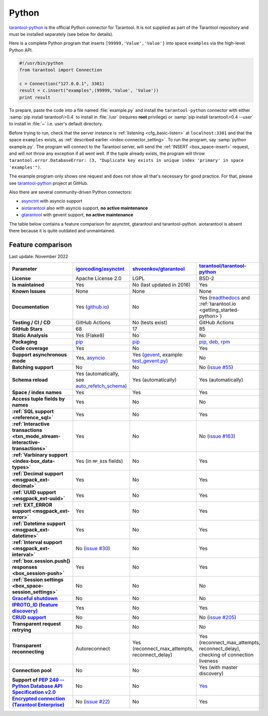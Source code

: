 ..  _index_connector_py:

Python
======

`tarantool-python <http://github.com/tarantool/tarantool-python>`__
is the official Python connector for Tarantool. It is not supplied as part
of the Tarantool repository and must be installed separately (see below for details).

Here is a complete Python program that inserts ``[99999,'Value','Value']`` into
space ``examples`` via the high-level Python API.

..  code-block:: python

    #!/usr/bin/python
    from tarantool import Connection

    c = Connection("127.0.0.1", 3301)
    result = c.insert("examples",(99999,'Value', 'Value'))
    print result

To prepare, paste the code into a file named :file:`example.py` and install
the ``tarantool-python`` connector with either :samp:`pip install tarantool\>0.4`
to install in :file:`/usr` (requires **root** privilege) or
:samp:`pip install tarantool\>0.4 --user` to install in :file:`~` i.e. user's
default directory.

Before trying to run, check that the server instance is :ref:`listening <cfg_basic-listen>` at
``localhost:3301`` and that the space ``examples`` exists, as
:ref:`described earlier <index-connector_setting>`.
To run the program, say :samp:`python example.py`. The program will connect
to the Tarantool server, will send the :ref:`INSERT <box_space-insert>` request, and will not throw any exception if
all went well. If the tuple already exists, the program will throw
``tarantool.error.DatabaseError: (3, "Duplicate key exists in unique index 'primary' in space 'examples'")``.

The example program only shows one request and does not show all that's
necessary for good practice. For that, please see
`tarantool-python <http://github.com/tarantool/tarantool-python>`__ project at GitHub.

Also there are several community-driven Python connectors:

* `asynctnt <https://github.com/igorcoding/asynctnt>`__ with asyncio support
* `aiotarantool <https://github.com/shveenkov/aiotarantool>`__ also with asyncio support, **no active maintenance**
* `gtarantool <https://github.com/shveenkov/gtarantool>`__ with gevent support, **no active maintenance**

The table below contains a feature comparison for asynctnt, gtarantool and
tarantool-python. aiotarantool is absent there because it is quite outdated and
unmaintained.

..  _python-feature-comparison:

Feature comparison
------------------

Last update: November 2022

..  list-table::
    :header-rows: 1
    :stub-columns: 1

    *   -   Parameter
        -   `igorcoding/asynctnt <https://github.com/igorcoding/asynctnt>`__
        -   `shveenkov/gtarantool <https://github.com/shveenkov/gtarantool>`__
        -   `tarantool/tarantool-python <https://github.com/tarantool/tarantool-python>`__

    *   -   License
        -   Apache License 2.0
        -   LGPL
        -   BSD-2

    *   -   Is maintained
        -   Yes
        -   No (last updated in 2016)
        -   Yes

    *   -   Known Issues
        -   None
        -   None
        -   None

    *   -   Documentation
        -   Yes (`github.io <https://igorcoding.github.io/asynctnt/>`__)
        -   No
        -   Yes (`readthedocs
            <https://tarantool-python.readthedocs.io/en/latest/quick-start.en.html>`__
            and :ref:`tarantool.io <getting_started-python>`)

    *   -   Testing / CI / CD
        -   GitHub Actions
        -   No (tests exist)
        -   GitHub Actions

    *   -   GitHub Stars
        -   68
        -   17
        -   85

    *   -   Static Analysis
        -   Yes (Flake8)
        -   No
        -   No

    *   -   Packaging
        -   `pip <https://pypi.org/project/asynctnt/>`__
        -   `pip <https://pypi.org/project/gtarantool/>`__
        -   `pip, deb, rpm <https://github.com/tarantool/tarantool-python#download-and-install>`__

    *   -   Code coverage
        -   Yes
        -   No
        -   Yes

    *   -   Support asynchronous mode
        -   Yes, `asyncio <https://docs.python.org/3/library/asyncio.html>`__
        -   Yes (`gevent
            <https://www.gevent.org/api/gevent.event.html#gevent.event.AsyncResult>`__,
            example: `test_gevent.py
            <https://github.com/shveenkov/gtarantool/blob/master/tests/test_gevent.py>`__)
        -   No

    *   -   Batching support
        -   No
        -   No
        -   No (`issue #55 <https://github.com/tarantool/tarantool-python/issues/55>`__)

    *   -   Schema reload
        -   Yes (automatically, see `auto_refetch_schema <https://igorcoding.github.io/asynctnt/api.html>`__)
        -   Yes (automatically)
        -   Yes (automatically)

    *   -   Space / index names
        -   Yes
        -   Yes
        -   Yes

    *   -   Access tuple fields by names
        -   Yes
        -   No
        -   No

    *   -   :ref:`SQL support <reference_sql>`
        -   Yes
        -   No
        -   Yes

    *   -   :ref:`Interactive transactions <txn_mode_stream-interactive-transactions>`
        -   Yes
        -   No
        -   No (`issue #163 <https://github.com/tarantool/tarantool-python/issues/163>`__)

    *   -   :ref:`Varbinary support <index-box_data-types>`
        -   Yes (in ``MP_BIN`` fields)
        -   No
        -   Yes

    *   -   :ref:`Decimal support <msgpack_ext-decimal>`
        -   Yes
        -   No
        -   Yes

    *   -   :ref:`UUID support <msgpack_ext-uuid>`
        -   Yes
        -   No
        -   Yes

    *   -   :ref:`EXT_ERROR support <msgpack_ext-error>`
        -   Yes
        -   No
        -   Yes

    *   -   :ref:`Datetime support <msgpack_ext-datetime>`
        -   Yes
        -   No
        -   Yes

    *   -   :ref:`Interval support <msgpack_ext-interval>`
        -   No (`issue #30 <https://github.com/igorcoding/asynctnt/issues/30>`__)
        -   No
        -   Yes

    *   -   :ref:`box.session.push() responses <box_session-push>`
        -   Yes
        -   No
        -   Yes

    *   -   :ref:`Session settings <box_space-session_settings>`
        -   No
        -   No
        -   No

    *   -   `Graceful shutdown <https://github.com/tarantool/tarantool/issues/5924>`__
        -   No
        -   No
        -   No

    *   -   `IPROTO_ID (feature discovery) <https://github.com/tarantool/doc/issues/2419>`__
        -   Yes
        -   No
        -   Yes

    *   -   `CRUD support <https://github.com/tarantool/crud>`__
        -   No
        -   No
        -   No (`issue #205 <https://github.com/tarantool/tarantool-python/issues/205>`__)

    *   -   Transparent request retrying
        -   No
        -   No
        -   No

    *   -   Transparent reconnecting
        -   Autoreconnect
        -   Yes (reconnect_max_attempts, reconnect_delay)
        -   Yes (reconnect_max_attempts, reconnect_delay), checking of connection liveness

    *   -   Connection pool
        -   No
        -   No
        -   Yes (with master discovery)

    *   -   Support of `PEP 249 -- Python Database API Specification v2.0 <https://www.python.org/dev/peps/pep-0249/>`__
        -   No
        -   No
        -   `Yes <https://github.com/tarantool/tarantool-python/wiki/PEP-249-Database-API>`__

    *   -   `Encrypted connection (Tarantool Enterprise) <https://www.tarantool.io/en/enterprise_doc/security/#enterprise-iproto-encryption>`__
        -   No (`issue #22 <https://github.com/igorcoding/asynctnt/issues/22>`__)
        -   No
        -   Yes
